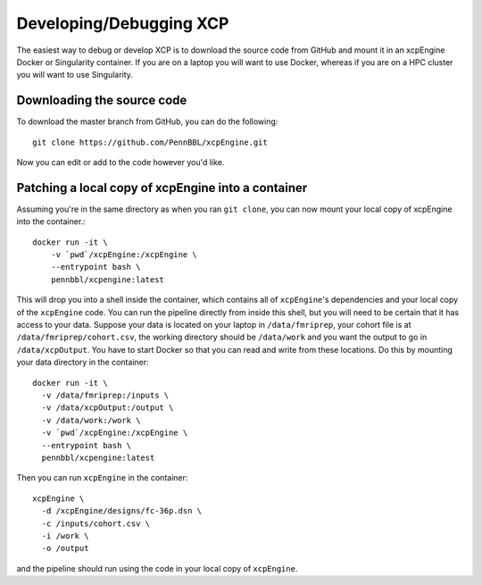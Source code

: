 .. _development:

Developing/Debugging XCP
===========================

The easiest way to debug or develop XCP is to download the source code from GitHub
and mount it in an xcpEngine Docker or Singularity container. If you are on a laptop
you will want to use Docker, whereas if you are on a HPC cluster you will want to
use Singularity.

Downloading the source code
------------------------------

To download the master branch from GitHub, you can do the following::

  git clone https://github.com/PennBBL/xcpEngine.git

Now you can edit or add to the code however you'd like.


Patching a local copy of xcpEngine into a container
-------------------------------------------------------

Assuming you're in the same directory as when you ran ``git clone``, you can
now mount your local copy of xcpEngine into the container.::

  docker run -it \
      -v `pwd`/xcpEngine:/xcpEngine \
      --entrypoint bash \
      pennbbl/xcpengine:latest

This will drop you into a shell inside the container, which contains all of  ``xcpEngine``'s
dependencies and your local copy of the ``xcpEngine`` code. You can run the pipeline directly from
inside this shell, but you will need  to be certain that it has access to your data. Suppose your
data is located  on your laptop in ``/data/fmriprep``, your cohort file is at
``/data/fmriprep/cohort.csv``, the working directory should be ``/data/work`` and you want the
output to go in ``/data/xcpOutput``. You have to start Docker so that you can read and write  from
these locations. Do this by mounting your data directory in the container::

  docker run -it \
    -v /data/fmriprep:/inputs \
    -v /data/xcpOutput:/output \
    -v /data/work:/work \
    -v `pwd`/xcpEngine:/xcpEngine \
    --entrypoint bash \
    pennbbl/xcpengine:latest

Then you can run ``xcpEngine`` in the container::

  xcpEngine \
    -d /xcpEngine/designs/fc-36p.dsn \
    -c /inputs/cohort.csv \
    -i /work \
    -o /output

and the pipeline should run using the code in your local copy of ``xcpEngine``.
